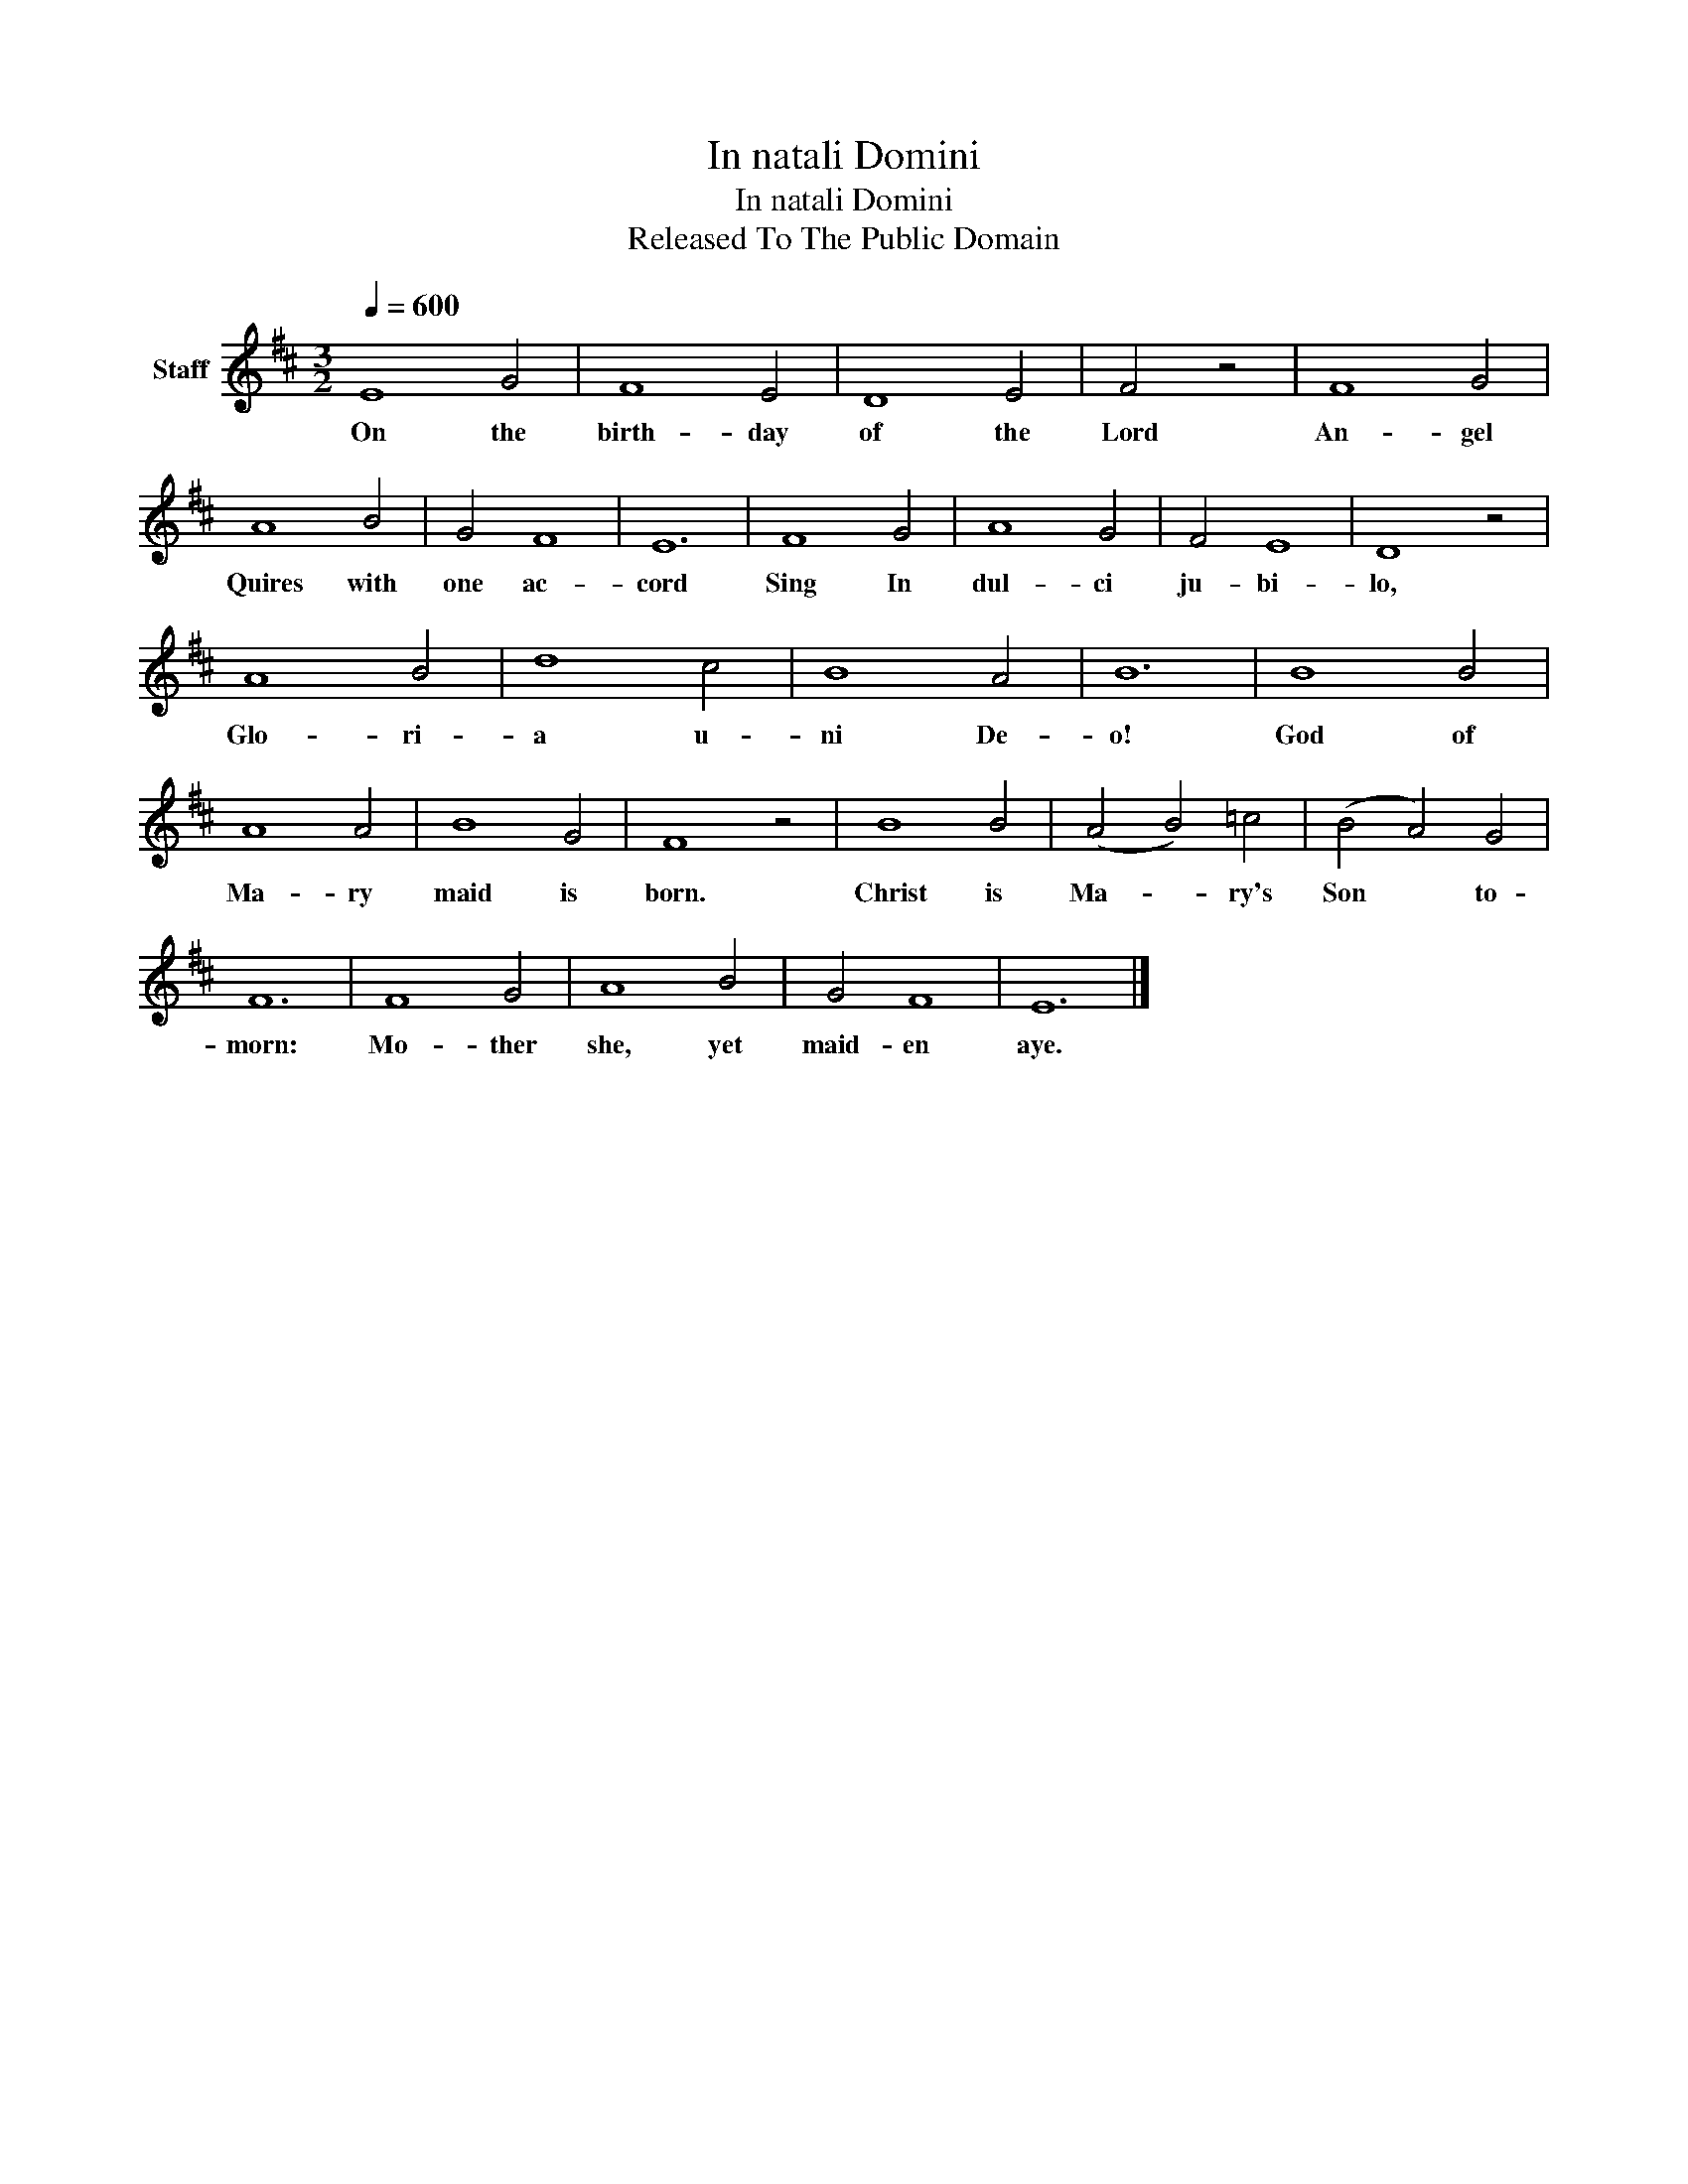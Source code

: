 X:1
T:In natali Domini
T:In natali Domini
T:Released To The Public Domain
Z:Released To The Public Domain
L:1/8
Q:1/4=600
M:3/2
K:D
V:1 treble nm="Staff"
V:1
 E8 G4 | F8 E4 | D8 E4 | F4 z4 | F8 G4 | A8 B4 | G4 F8 | E12 | F8 G4 | A8 G4 | F4 E8 | D8 z4 | %12
w: On the|birth- day|of the|Lord|An- gel|Quires with|one ac-|cord|Sing In|dul- ci|ju- bi-|lo,|
 A8 B4 | d8 c4 | B8 A4 | B12 | B8 B4 | A8 A4 | B8 G4 | F8 z4 | B8 B4 | (A4 B4) =c4 | (B4 A4) G4 | %23
w: Glo- ri-|a u-|ni De-|o!|God of|Ma- ry|maid is|born.|Christ is|Ma- * ry's|Son * to-|
 F12 | F8 G4 | A8 B4 | G4 F8 | E12 |] %28
w: morn:|Mo- ther|she, yet|maid- en|aye.|

